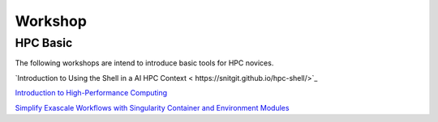 

Workshop
=====


HPC Basic
---------------------
The following workshops are intend to introduce basic tools for HPC novices.

`Introduction to Using the Shell in a AI HPC Context < https://snitgit.github.io/hpc-shell/>`_

`Introduction to High-Performance Computing <https://snitgit.github.io/hpc-intro-mai/>`_

`Simplify Exascale Workflows with Singularity Container and Environment Modules <https://snitgit.github.io/posts/Integrate-Container-Environment-Module/>`_
